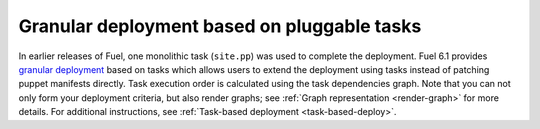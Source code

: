 
Granular deployment based on pluggable tasks
--------------------------------------------

In earlier releases of Fuel, one monolithic task (``site.pp``) was used
to complete the deployment.
Fuel 6.1 provides
`granular deployment <https://blueprints.launchpad.net/fuel/+spec/granular-deployment-based-on-tasks>`_
based on tasks which allows users to extend the deployment
using tasks instead of patching puppet manifests directly.
Task execution order is calculated using the task dependencies graph.
Note that you can not only form your deployment criteria, but also
render graphs; see :ref:`Graph representation <render-graph>` for more details.
For additional instructions, see :ref:`Task-based deployment <task-based-deploy>`.

